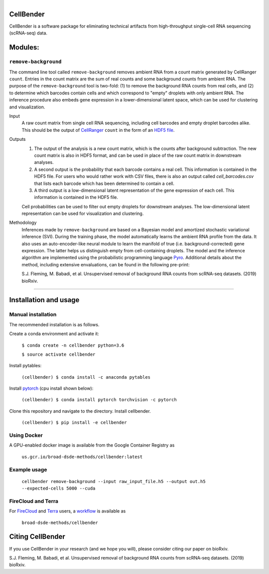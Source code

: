 .. figure:: https://github.com/broadinstitute/CellBender/blob/master/docs/source/_static/design/logo_1024_759.png
  :scale: 10 %
  :align: left
  :alt: CellBender logo

CellBender
==========

CellBender is a software package for eliminating technical artifacts from
high-throughput single-cell RNA sequencing (scRNA-seq) data.

Modules:
========

``remove-background``
---------------------

The command line tool called ``remove-background`` removes ambient RNA from a
count matrix generated by CellRanger ``count``.  Entries in the count matrix
are the sum of real counts and some background counts from ambient RNA.  The
purpose of the ``remove-background`` tool is two-fold: (1) to remove the
background RNA counts from real cells, and (2) to determine which barcodes
contain cells and  which correspond to "empty" droplets with only ambient RNA.
The inference procedure also embeds gene expression in a lower-dimensional
latent space, which can be used for clustering and visualization.

Input
    A raw count matrix from single cell RNA sequencing,
    including cell barcodes and empty droplet barcodes alike.  This should be
    the output of `CellRanger <https://support.10xgenomics.com/
    single-cell-gene-expression/software/pipelines/
    latest/what-is-cell-ranger>`_ ``count`` in the form of an `HDF5
    file <https://support.10xgenomics.com/single-cell-gene-expression/
    software/pipelines/latest/advanced/h5_matrices>`_.

Outputs
    1. The output of the analysis is a new count matrix,
       which is the counts after background subtraction.  The new count matrix
       is also in HDF5 format, and can be used in place of the raw count
       matrix in downstream analyses.
    2. A second output is the probability that each barcode contains a real
       cell.  This information is contained in the HDF5 file.  For users
       who would rather work with CSV files, there is also an output called
       *cell_barcodes.csv* that lists each barcode which has been determined
       to contain a cell.
    3. A third output is a low-dimensional latent representation of the gene
       expression of each cell.  This information is contained in the
       HDF5 file.

    Cell probabilities can be used to filter out empty droplets
    for downstream analyses.  The low-dimensional latent
    representation can be used for visualization and clustering.

Methodology
    Inferences made by ``remove-background`` are based on a Bayesian model and
    amortized stochastic variational inference (SVI).  During the training
    phase, the model automatically learns the ambient RNA profile from the
    data.  It also uses an auto-encoder-like neural module to learn the
    manifold of true (i.e. background-corrected) gene expression. The latter
    helps us distinguish empty from cell-containing droplets. The model and
    the inference algorithm are implemented using the probabilistic programming
    language `Pyro <https://github.com/pyro-ppl/pyro/>`_.
    Additional details about the method, including extensive envaluations,
    can be found in the following pre-print:

    S.J. Fleming, M. Babadi, et al. Unsupervised removal of background RNA
    counts from scRNA-seq datasets. (2019) bioRxiv.

--------

Installation and usage
======================

Manual installation
-------------------

The recommended installation is as follows.

Create a conda environment and activate it:

    ``$ conda create -n cellbender python=3.6``

    ``$ source activate cellbender``

Install pytables:

    ``(cellbender) $ conda install -c anaconda pytables``

Install `pytorch <https://pytorch.org>`_ (cpu install shown below):

    ``(cellbender) $ conda install pytorch torchvision -c pytorch``

Clone this repository and navigate to the directory.
Install cellbender.

    ``(cellbender) $ pip install -e cellbender``

Using Docker
------------

A GPU-enabled docker image is available from
the Google Container Registry as

    ``us.gcr.io/broad-dsde-methods/cellbender:latest``

Example usage
-------------

    ``cellbender remove-background
    --input raw_input_file.h5
    --output out.h5
    --expected-cells 5000
    --cuda``

FireCloud and Terra
-------------------

For `FireCloud <https://portal.firecloud.org/>`_ and
`Terra <https://app.terra.bio/>`_ users,
a `workflow <https://portal.firecloud.org/#methods/
broad-dsde-methods/cellbender/10/wdl>`_ is available as

    ``broad-dsde-methods/cellbender``

Citing CellBender
=================

If you use CellBender in your research (and we hope you will), please consider
citing our paper on bioRxiv.

S.J. Fleming, M. Babadi, et al. Unsupervised removal of background RNA
counts from scRNA-seq datasets. (2019) bioRxiv.
